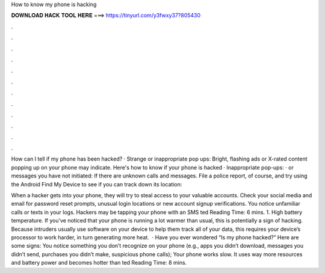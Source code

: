 How to know my phone is hacking



𝐃𝐎𝐖𝐍𝐋𝐎𝐀𝐃 𝐇𝐀𝐂𝐊 𝐓𝐎𝐎𝐋 𝐇𝐄𝐑𝐄 ===> https://tinyurl.com/y3fwxy37?805430



.



.



.



.



.



.



.



.



.



.



.



.

How can I tell if my phone has been hacked? · Strange or inappropriate pop ups: Bright, flashing ads or X-rated content popping up on your phone may indicate. Here's how to know if your phone is hacked · Inappropriate pop-ups: · or messages you have not initiated: If there are unknown calls and messages. File a police report, of course, and try using the Android Find My Device to see if you can track down its location: 

When a hacker gets into your phone, they will try to steal access to your valuable accounts. Check your social media and email for password reset prompts, unusual login locations or new account signup verifications. You notice unfamiliar calls or texts in your logs. Hackers may be tapping your phone with an SMS ted Reading Time: 6 mins. 1. High battery temperature. If you’ve noticed that your phone is running a lot warmer than usual, this is potentially a sign of hacking. Because intruders usually use software on your device to help them track all of your data, this requires your device’s processor to work harder, in turn generating more heat.  · Have you ever wondered “Is my phone hacked?” Here are some signs: You notice something you don’t recognize on your phone (e.g., apps you didn’t download, messages you didn’t send, purchases you didn’t make, suspicious phone calls); Your phone works slow. It uses way more resources and battery power and becomes hotter than ted Reading Time: 8 mins.
